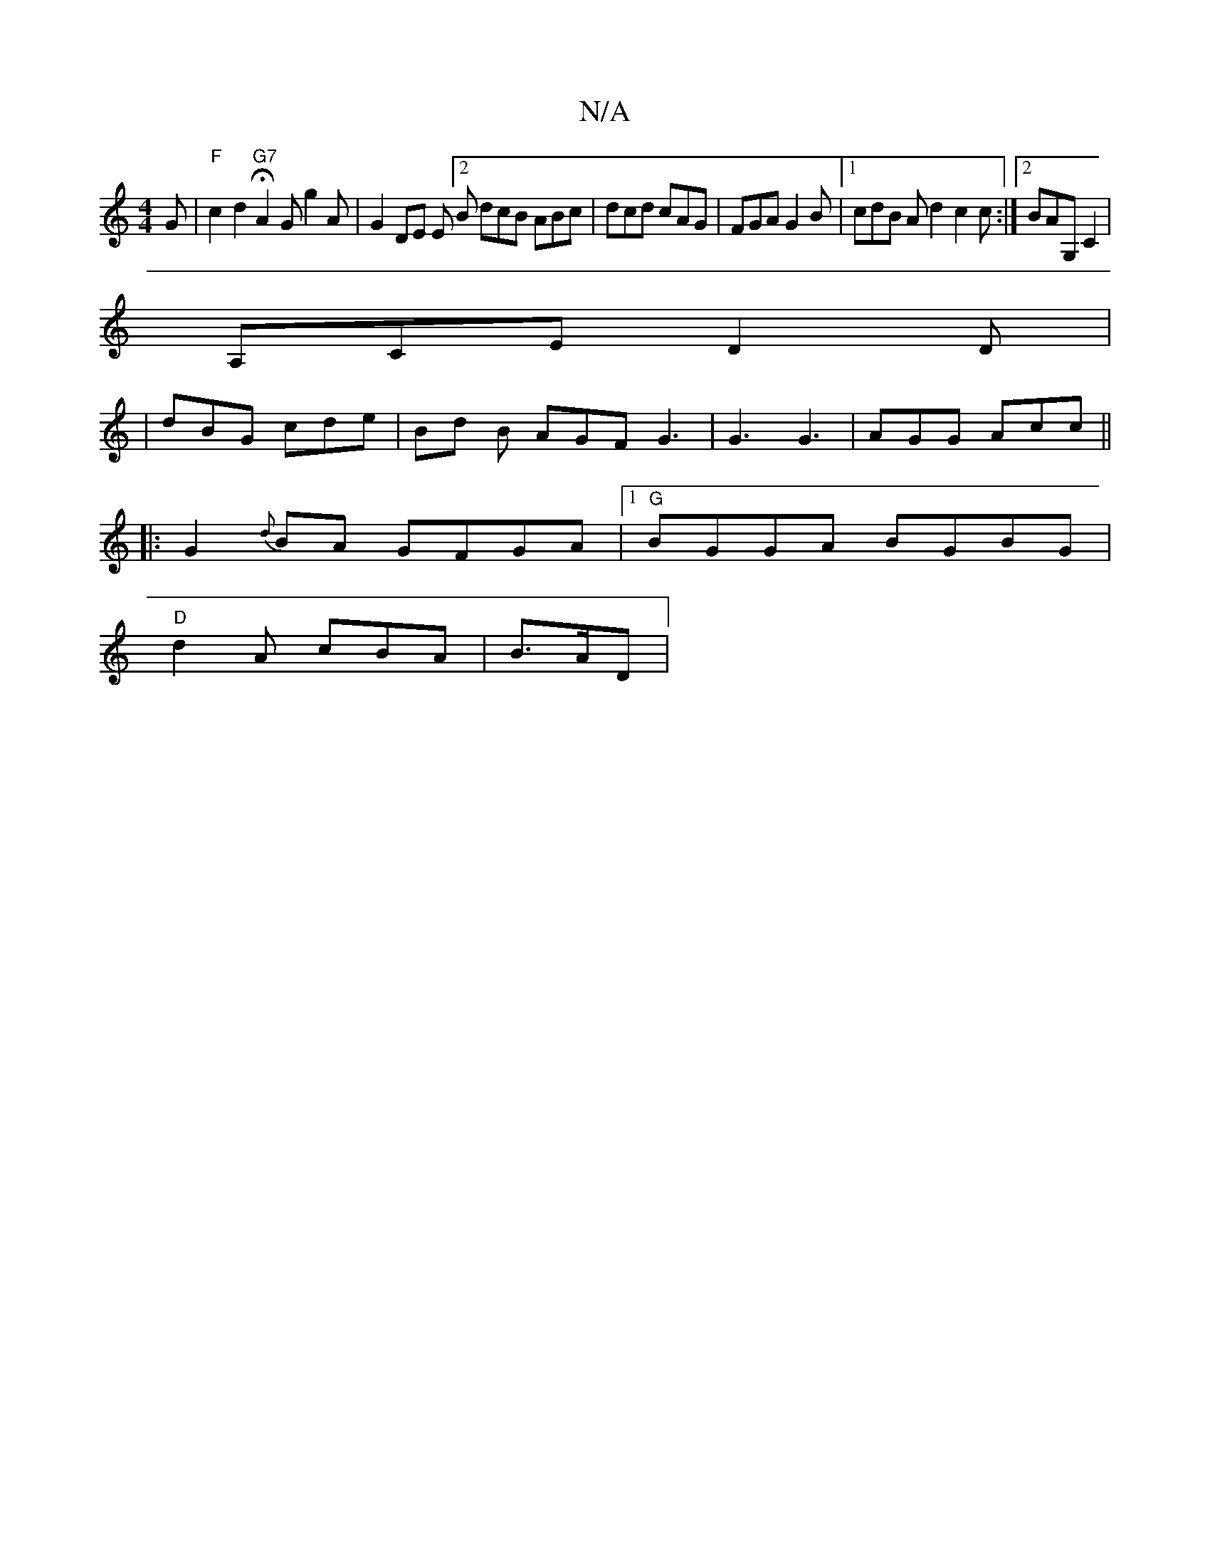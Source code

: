 X:1
T:N/A
M:4/4
R:N/A
K:Cmajor
G |"F" c2d2"G7" HA2 G g2 A|G2 DE E[2B dcB ABc|dcd cAG|FGA G2B |1 cdB Ad2 c2 c :|2 BAG, C2,|
A,CE D2D |
|dBG cde | Bd B AGF G3 | G3 G3 | AGG Acc ||
|: G2 {d}BA GFGA|1 "G"BGGA BGBG |
"D"d2 A cBA |B>AD |